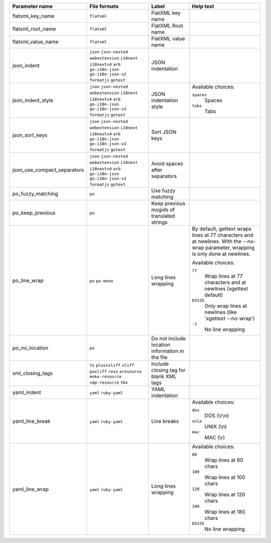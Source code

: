 ..
   Partly generated using ./manage.py list_file_format_params

+-----------------------------+------------------------------------------------------------+-------------------------------------------------+------------------------------------------------------------------------------------------------------------------------------------+
| Parameter name              | File formats                                               | Label                                           | Help text                                                                                                                          |
+=============================+============================================================+=================================================+====================================================================================================================================+
| flatxml_key_name            | ``flatxml``                                                | FlatXML key name                                |                                                                                                                                    |
+-----------------------------+------------------------------------------------------------+-------------------------------------------------+------------------------------------------------------------------------------------------------------------------------------------+
| flatxml_root_name           | ``flatxml``                                                | FlatXML Root name                               |                                                                                                                                    |
+-----------------------------+------------------------------------------------------------+-------------------------------------------------+------------------------------------------------------------------------------------------------------------------------------------+
| flatxml_value_name          | ``flatxml``                                                | FlatXML value name                              |                                                                                                                                    |
+-----------------------------+------------------------------------------------------------+-------------------------------------------------+------------------------------------------------------------------------------------------------------------------------------------+
| json_indent                 | ``json`` ``json-nested`` ``webextension`` ``i18next``      | JSON indentation                                |                                                                                                                                    |
|                             | ``i18nextv4`` ``arb`` ``go-i18n-json`` ``go-i18n-json-v2`` |                                                 |                                                                                                                                    |
|                             | ``formatjs`` ``gotext``                                    |                                                 |                                                                                                                                    |
+-----------------------------+------------------------------------------------------------+-------------------------------------------------+------------------------------------------------------------------------------------------------------------------------------------+
| json_indent_style           | ``json`` ``json-nested`` ``webextension`` ``i18next``      | JSON indentation style                          | Available choices:                                                                                                                 |
|                             | ``i18nextv4`` ``arb`` ``go-i18n-json`` ``go-i18n-json-v2`` |                                                 |                                                                                                                                    |
|                             | ``formatjs`` ``gotext``                                    |                                                 | ``spaces``                                                                                                                         |
|                             |                                                            |                                                 |   Spaces                                                                                                                           |
|                             |                                                            |                                                 |                                                                                                                                    |
|                             |                                                            |                                                 | ``tabs``                                                                                                                           |
|                             |                                                            |                                                 |   Tabs                                                                                                                             |
+-----------------------------+------------------------------------------------------------+-------------------------------------------------+------------------------------------------------------------------------------------------------------------------------------------+
| json_sort_keys              | ``json`` ``json-nested`` ``webextension`` ``i18next``      | Sort JSON keys                                  |                                                                                                                                    |
|                             | ``i18nextv4`` ``arb`` ``go-i18n-json`` ``go-i18n-json-v2`` |                                                 |                                                                                                                                    |
|                             | ``formatjs`` ``gotext``                                    |                                                 |                                                                                                                                    |
+-----------------------------+------------------------------------------------------------+-------------------------------------------------+------------------------------------------------------------------------------------------------------------------------------------+
| json_use_compact_separators | ``json`` ``json-nested`` ``webextension`` ``i18next``      | Avoid spaces after separators                   |                                                                                                                                    |
|                             | ``i18nextv4`` ``arb`` ``go-i18n-json`` ``go-i18n-json-v2`` |                                                 |                                                                                                                                    |
|                             | ``formatjs`` ``gotext``                                    |                                                 |                                                                                                                                    |
+-----------------------------+------------------------------------------------------------+-------------------------------------------------+------------------------------------------------------------------------------------------------------------------------------------+
| po_fuzzy_matching           | ``po``                                                     | Use fuzzy matching                              |                                                                                                                                    |
+-----------------------------+------------------------------------------------------------+-------------------------------------------------+------------------------------------------------------------------------------------------------------------------------------------+
| po_keep_previous            | ``po``                                                     | Keep previous msgids of translated strings      |                                                                                                                                    |
+-----------------------------+------------------------------------------------------------+-------------------------------------------------+------------------------------------------------------------------------------------------------------------------------------------+
| po_line_wrap                | ``po`` ``po-mono``                                         | Long lines wrapping                             | By default, gettext wraps lines at 77 characters and at newlines. With the --no-wrap parameter, wrapping is only done at newlines. |
|                             |                                                            |                                                 |                                                                                                                                    |
|                             |                                                            |                                                 | Available choices:                                                                                                                 |
|                             |                                                            |                                                 |                                                                                                                                    |
|                             |                                                            |                                                 | ``77``                                                                                                                             |
|                             |                                                            |                                                 |   Wrap lines at 77 characters and at newlines (xgettext default)                                                                   |
|                             |                                                            |                                                 |                                                                                                                                    |
|                             |                                                            |                                                 | ``65535``                                                                                                                          |
|                             |                                                            |                                                 |   Only wrap lines at newlines (like 'xgettext --no-wrap')                                                                          |
|                             |                                                            |                                                 |                                                                                                                                    |
|                             |                                                            |                                                 | ``-1``                                                                                                                             |
|                             |                                                            |                                                 |   No line wrapping                                                                                                                 |
+-----------------------------+------------------------------------------------------------+-------------------------------------------------+------------------------------------------------------------------------------------------------------------------------------------+
| po_no_location              | ``po``                                                     | Do not include location information in the file |                                                                                                                                    |
+-----------------------------+------------------------------------------------------------+-------------------------------------------------+------------------------------------------------------------------------------------------------------------------------------------+
| xml_closing_tags            | ``ts`` ``plainxliff`` ``xliff`` ``poxliff``                | Include closing tag for blank XML tags          |                                                                                                                                    |
|                             | ``resx`` ``aresource`` ``moko-resource`` ``cmp-resource``  |                                                 |                                                                                                                                    |
|                             | ``tbx``                                                    |                                                 |                                                                                                                                    |
+-----------------------------+------------------------------------------------------------+-------------------------------------------------+------------------------------------------------------------------------------------------------------------------------------------+
| yaml_indent                 | ``yaml`` ``ruby-yaml``                                     | YAML indentation                                |                                                                                                                                    |
+-----------------------------+------------------------------------------------------------+-------------------------------------------------+------------------------------------------------------------------------------------------------------------------------------------+
| yaml_line_break             | ``yaml`` ``ruby-yaml``                                     | Line breaks                                     | Available choices:                                                                                                                 |
|                             |                                                            |                                                 |                                                                                                                                    |
|                             |                                                            |                                                 | ``dos``                                                                                                                            |
|                             |                                                            |                                                 |   DOS (\\r\\n)                                                                                                                     |
|                             |                                                            |                                                 |                                                                                                                                    |
|                             |                                                            |                                                 | ``unix``                                                                                                                           |
|                             |                                                            |                                                 |   UNIX (\\n)                                                                                                                       |
|                             |                                                            |                                                 |                                                                                                                                    |
|                             |                                                            |                                                 | ``mac``                                                                                                                            |
|                             |                                                            |                                                 |   MAC (\\r)                                                                                                                        |
+-----------------------------+------------------------------------------------------------+-------------------------------------------------+------------------------------------------------------------------------------------------------------------------------------------+
| yaml_line_wrap              | ``yaml`` ``ruby-yaml``                                     | Long lines wrapping                             | Available choices:                                                                                                                 |
|                             |                                                            |                                                 |                                                                                                                                    |
|                             |                                                            |                                                 | ``80``                                                                                                                             |
|                             |                                                            |                                                 |   Wrap lines at 80 chars                                                                                                           |
|                             |                                                            |                                                 |                                                                                                                                    |
|                             |                                                            |                                                 | ``100``                                                                                                                            |
|                             |                                                            |                                                 |   Wrap lines at 100 chars                                                                                                          |
|                             |                                                            |                                                 |                                                                                                                                    |
|                             |                                                            |                                                 | ``120``                                                                                                                            |
|                             |                                                            |                                                 |   Wrap lines at 120 chars                                                                                                          |
|                             |                                                            |                                                 |                                                                                                                                    |
|                             |                                                            |                                                 | ``180``                                                                                                                            |
|                             |                                                            |                                                 |   Wrap lines at 180 chars                                                                                                          |
|                             |                                                            |                                                 |                                                                                                                                    |
|                             |                                                            |                                                 | ``65535``                                                                                                                          |
|                             |                                                            |                                                 |   No line wrapping                                                                                                                 |
+-----------------------------+------------------------------------------------------------+-------------------------------------------------+------------------------------------------------------------------------------------------------------------------------------------+
